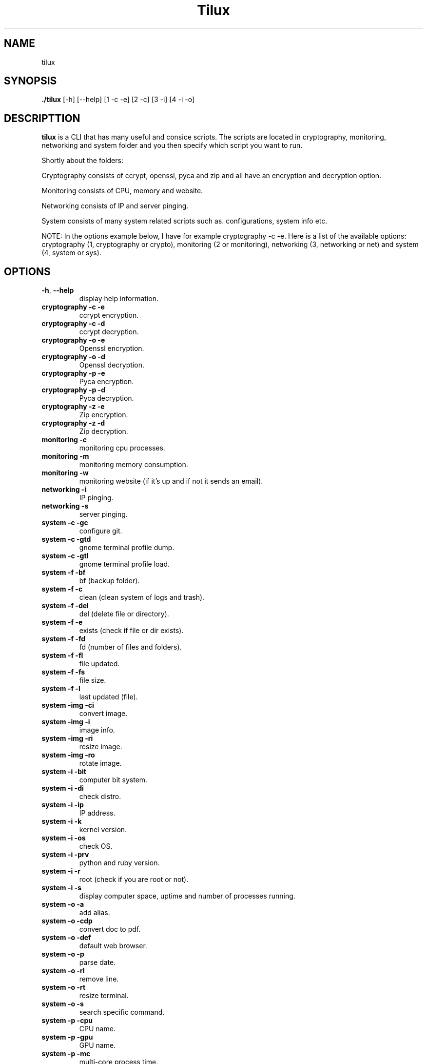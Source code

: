 .TH Tilux 1 GNU
.SH NAME
tilux

.SH SYNOPSIS
.B ./tilux
[-h]
[--help]
[1 -c -e]
[2 -c]
[3 -i]
[4 -i -o]

.SH DESCRIPTTION
.B tilux
is a CLI that has many useful and consice scripts. The scripts are located in cryptography, monitoring, networking and system folder and you then specify which script you want to run.
.PP
Shortly about the folders:
.PP
Cryptography consists of ccrypt, openssl, pyca and zip and all have an encryption and decryption option.
.PP
Monitoring consists of CPU, memory and website.
.PP
Networking consists of IP and server pinging.
.PP
System consists of many system related scripts such as. configurations, system info etc.
.PP
NOTE: In the options example below, I have for example cryptography -c -e. Here is a list of the available options: cryptography (1, cryptography or crypto), monitoring (2 or monitoring), networking (3, networking or net) and system (4, system or sys).

.SH OPTIONS
.TP
.BR \-h ", " \-\-help
display help information.
.TP
.BR cryptography " " -c " " -e
ccrypt encryption.
.TP
.BR cryptography " " -c " " -d
ccrypt decryption.
.TP
.BR cryptography " " -o " " -e
Openssl encryption.
.TP
.BR cryptography " " -o " " -d
Openssl decryption.
.TP
.BR cryptography " " -p " " -e
Pyca encryption.
.TP
.BR cryptography " " -p " " -d
Pyca decryption.
.TP
.BR cryptography " " -z " " -e
Zip encryption.
.TP
.BR cryptography " " -z " " -d
Zip decryption.
.TP
.BR monitoring " " -c
monitoring cpu processes.
.TP
.BR monitoring " " -m
monitoring memory consumption.
.TP
.BR monitoring " " -w
monitoring website (if it's up and if not it sends an email).
.TP
.BR networking " " -i
IP pinging.
.TP
.BR networking " " -s
server pinging.
.TP
.BR system " " -c " " -gc
configure git.
.TP
.BR system " " -c " " -gtd
gnome terminal profile dump.
.TP
.BR system " " -c " " -gtl
gnome terminal profile load.
.TP
.BR system " " -f " " -bf
bf (backup folder).
.TP
.BR system " " -f " " -c
clean (clean system of logs and trash).
.TP
.BR system " " -f " " -del
del (delete file or directory).
.TP
.BR system " " -f " " -e
exists (check if file or dir exists).
.TP
.BR system " " -f " " -fd
fd (number of files and folders).
.TP
.BR system " " -f " " -fl
file updated.
.TP
.BR system " " -f " " -fs
file size.
.TP
.BR system " " -f " " -l
last updated (file).
.TP
.BR system " " -img " " -ci
convert image.
.TP
.BR system " " -img " " -i
image info.
.TP
.BR system " " -img " " -ri
resize image.
.TP
.BR system " " -img " " -ro
rotate image.
.TP
.BR system " " -i " " -bit
computer bit system.
.TP
.BR system " " -i " " -di
check distro.
.TP
.BR system " " -i " " -ip
IP address.
.TP
.BR system " " -i " " -k
kernel version.
.TP
.BR system " " -i " " -os
check OS.
.TP
.BR system " " -i " " -prv
python and ruby version.
.TP
.BR system " " -i " " -r
root (check if you are root or not).
.TP
.BR system " " -i " " -s
display computer space, uptime and number of processes running.
.TP
.BR system " " -o " " -a
add alias.
.TP
.BR system " " -o " " -cdp
convert doc to pdf.
.TP
.BR system " " -o " " -def
default web browser.
.TP
.BR system " " -o " " -p
parse date.
.TP
.BR system " " -o " " -rl
remove line.
.TP
.BR system " " -o " " -rt
resize terminal.
.TP
.BR system " " -o " " -s
search specific command.
.TP
.BR system " " -p " " -cpu
CPU name.
.TP
.BR system " " -p " " -gpu
GPU name.
.TP
.BR system " " -p " " -mc
multi-core process time.
.TP
.BR system " " -p " " -oc
single core process time.
.TP
.BR system " " -s " " -fp
force poweroff.
.TP
.BR system " " -s " " -fr
force reboot.

.SH AUTHOR
Endormi

